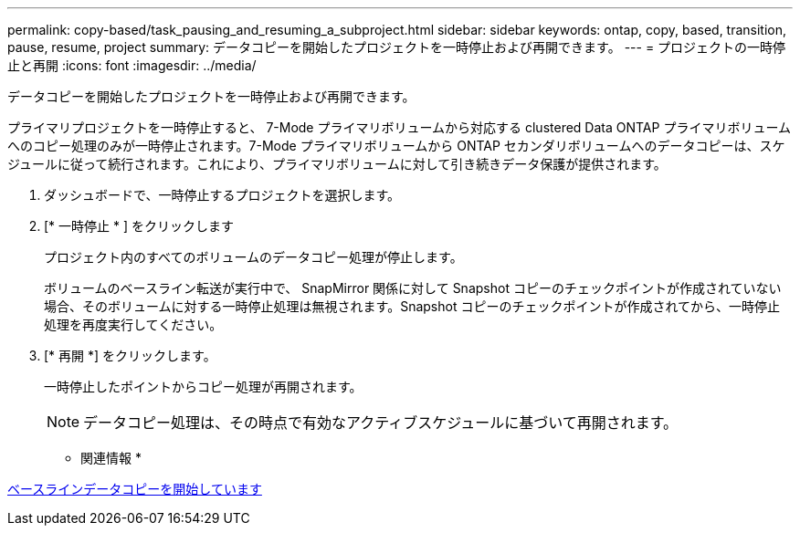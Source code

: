 ---
permalink: copy-based/task_pausing_and_resuming_a_subproject.html 
sidebar: sidebar 
keywords: ontap, copy, based, transition, pause, resume, project 
summary: データコピーを開始したプロジェクトを一時停止および再開できます。 
---
= プロジェクトの一時停止と再開
:icons: font
:imagesdir: ../media/


[role="lead"]
データコピーを開始したプロジェクトを一時停止および再開できます。

プライマリプロジェクトを一時停止すると、 7-Mode プライマリボリュームから対応する clustered Data ONTAP プライマリボリュームへのコピー処理のみが一時停止されます。7-Mode プライマリボリュームから ONTAP セカンダリボリュームへのデータコピーは、スケジュールに従って続行されます。これにより、プライマリボリュームに対して引き続きデータ保護が提供されます。

. ダッシュボードで、一時停止するプロジェクトを選択します。
. [* 一時停止 * ] をクリックします
+
プロジェクト内のすべてのボリュームのデータコピー処理が停止します。

+
ボリュームのベースライン転送が実行中で、 SnapMirror 関係に対して Snapshot コピーのチェックポイントが作成されていない場合、そのボリュームに対する一時停止処理は無視されます。Snapshot コピーのチェックポイントが作成されてから、一時停止処理を再度実行してください。

. [* 再開 *] をクリックします。
+
一時停止したポイントからコピー処理が再開されます。

+

NOTE: データコピー処理は、その時点で有効なアクティブスケジュールに基づいて再開されます。



* 関連情報 *

xref:task_starting_baseline_data_copy.adoc[ベースラインデータコピーを開始しています]
